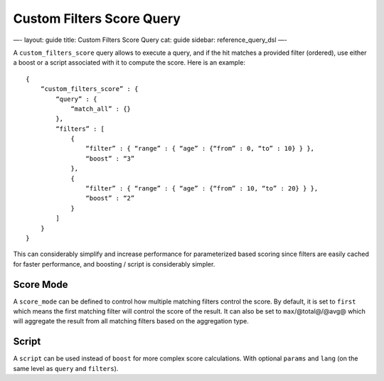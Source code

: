 
============================
 Custom Filters Score Query 
============================




—-
layout: guide
title: Custom Filters Score Query
cat: guide
sidebar: reference\_query\_dsl
—-

A ``custom_filters_score`` query allows to execute a query, and if the
hit matches a provided filter (ordered), use either a boost or a script
associated with it to compute the score. Here is an example:

::

    {
        “custom_filters_score” : {
            “query” : {
                “match_all” : {}
            },
            “filters” : [
                {
                    “filter” : { “range” : { “age” : {“from” : 0, “to” : 10} } },
                    “boost” : “3”
                },
                {
                    “filter” : { “range” : { “age” : {“from” : 10, “to” : 20} } },
                    “boost” : “2”
                }
            ]
        }
    }

This can considerably simplify and increase performance for
parameterized based scoring since filters are easily cached for faster
performance, and boosting / script is considerably simpler.

Score Mode
----------

A ``score_mode`` can be defined to control how multiple matching filters
control the score. By default, it is set to ``first`` which means the
first matching filter will control the score of the result. It can also
be set to ``max``/@total@/@avg@ which will aggregate the result from all
matching filters based on the aggregation type.

Script
------

A ``script`` can be used instead of ``boost`` for more complex score
calculations. With optional ``params`` and ``lang`` (on the same level
as ``query`` and ``filters``).



